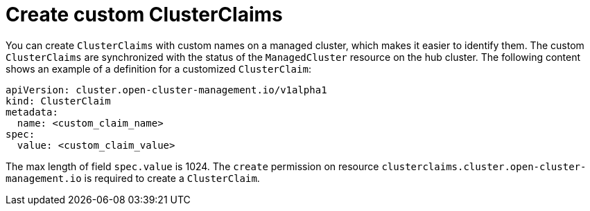 [#create-custom-clusterclaims]
= Create custom ClusterClaims

You can create `ClusterClaims` with custom names on a managed cluster, which makes it easier to identify them. The custom `ClusterClaims` are synchronized with the status of the `ManagedCluster` resource on the hub cluster. The following content shows an example of a definition for a customized `ClusterClaim`:

[source,yaml]
----
apiVersion: cluster.open-cluster-management.io/v1alpha1
kind: ClusterClaim
metadata:
  name: <custom_claim_name>
spec:
  value: <custom_claim_value>
----

The max length of field `spec.value` is 1024. The `create` permission on resource `clusterclaims.cluster.open-cluster-management.io` is required to create a `ClusterClaim`.
